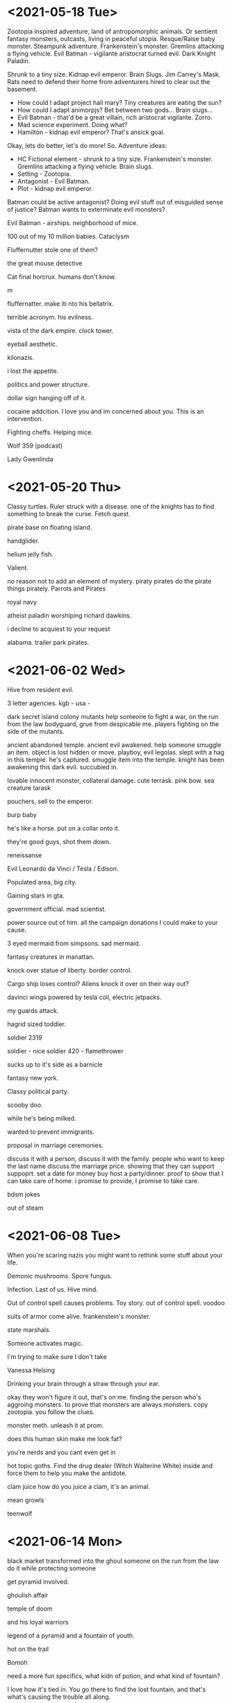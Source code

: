 * <2021-05-18 Tue>
Zootopia inspired adventure, land of antropomorphic animals. Or sentient fantasy monsters, outcasts, living in peaceful utopia.
Resque/Raise baby monster.
Steampunk adventure. Frankenstein's monster.
Gremlins attacking a flying vehicle.
Evil Batman - vigilante aristocrat turned evil. Dark Knight Paladin.

Shrunk to a tiny size.
Kidnap evil emperor.
Brain Slugs.
Jim Carrey's Mask.
Rats need to defend their home from adventurers hired to clear out the basement.

- How could I adapt project hail mary? Tiny creatures are eating the sun?
- How could I adapt animorpjs? Bet between two gods... Brain slugs...
- Evil Batman - that'd be a great villain, rich aristocrat vigilante. Zorro.
- Mad science experiment. Doing what?
- Hamilton - kidnap evil emperor? That's ansick goal.
Okay, lets do better, let's do more!
So. Adventure ideas:
- HC Fictional element - shrunk to a tiny size. Frankenstein's monster. Gremlins attacking a flying vehicle. Brain slugs.
- Setting - Zootopia.
- Antagonist - Evil Batman.
- Plot - kidnap evil emperor.

Batman could be active antagonist? Doing evil stuff out of misguided sense of justice?
Batman wants to exterminate evil monsters?

Evil Batman - airships.
neighborhood of mice.

100 out of my 10 million babies.
Cataclysm

Fluffernutter stole one of them?

the great mouse detective

Cat final horcrux.
humans don't know.

m

fluffernatter.
make iti nto his bellatrix.

terrible acronym.
his evilness.

vista of the dark empire.
clock tower.

eyeball aesthetic.

kilonazis.

i lost the appetite.

politics and power structure.


dollar sign hanging off of it.

cocaine addcition.
I love you and im concerned about you. This is an intervention.

Fighting cheffs. Helping mice.

Wolf 359 (podcast)

Lady Gwenlinda
* <2021-05-20 Thu>
Classy turtles.
Ruler struck with a disease. one of the knights has to find something to break the curse. Fetch quest.

pirate base on floating island.

handglider.

helium jelly fish.

Valient.

no reason not to add an element of mystery.
piraty pirates do the pirate things pirately.
Parrots and Pirates

royal navy

atheist paladin
worshiping richard dawkins.

i decline to acquiest to your request

alabama. trailer park pirates.
* <2021-06-02 Wed>

Hive from resident evil.

3 letter agencies.
kgb -
usa -

dark secret
island colony
mutants
help someone to fight a war, on the run from the law
bodyguard, grue from despicable me.
players fighting on the side of the mutants.

ancient abandoned temple.
ancient evil awakened.
help someone smuggle an item.
object is lost hidden or move.
playboy, evil legolas.
slept with a hag in this temple.
he's captured.
smuggle item into the temple.
knight has been awakening this dark evil.
succubied in.

lovable innocent monster, collateral damage.
cute terrask. pink bow.
sea creature
tarask

pouchers, sell to the emperor.

burp baby

he's like a horse.
put on a collar onto it.

they're good guys, shot them down.



reneissanse

Evil Leonardo da Vinci / Tesla / Edison.

Populated area, big city.

Gaining stars in gta.

government official.
mad scientist.

power source out of him.
all the campaign donations I could make to your cause.

3 eyed mermaid from simpsons.
sad mermaid.

fantasy creatures in manattan.

knock over statue of liberty.
border control.

 Cargo ship loses control?
Aliens knock it over on their way out?

davinci wings powered by tesla coil, electric jetpacks.

my guards attack.

hagrid sized toddler.

soldier 2319

soldier - nice
soldier 420 - flamethrower

sucks up to it's side as a barnicle

fantasy new york.

Classy political party.


scooby doo.

while he's being milked.

wanted to prevent immigrants.

proposal in marriage ceremonies.

discuss it with a person, discuss it with the family.
people who want to keep the last name discuss the marriage price.
showing that they can support suppoprt.
set a date for money buy
host a party/dinner.
proof to show that I can take care of home.
i promise to provide, I promise to take care.

bdsm jokes


out of steam
* <2021-06-08 Tue>

When you're scaring nazis you might want to rethink some stuff about your life.

Demonic mushrooms.
Spore fungus.

Infection.
Last of us.
Hive mind.

Out of control spell causes problems.
Toy story.
out of control spell.
voodoo

suits of armor come alive.
frankenstein's monster.

state marshals.

Someone activates magic.

I'm trying to make sure I don't take

Vanessa Helsing

Drinking your brain through a straw through your ear.

okay they won't figure it out, that's on me.
finding the person who's aggroing monsters.
to prove that monsters are always monsters.
copy zootopia. you follow the clues.

monster meth.
unleash it at prom.

does this human skin make me look fat?

you're nerds and you cant even get in

hot topic goths.
Find the drug dealer (Witch Walterine White) inside and force them to help you make the antidote.

clam juice
how do you juice a clam, it's an animal.

mean growls

teenwolf
* <2021-06-14 Mon>
black market
transformed into the ghoul
someone on the run from the law
do it while protecting someone

get pyramid involved.

ghoulish affair

temple of doom

and his loyal warriors

legend of a pyramid and a fountain of youth.

hot on the trail

Bomoh

need a more fun specifics, what kidn of potion, and what kind of fountain?

I love how it's tied in. You go there to find the lost fountain, and that's what's causing the trouble all along.

Mundungu sold the potions by claiming that they grant unparalleled vitality and [fighting powers].

how does the shaman fit in? Does he know where the potions came from?
do we need the spirit summoning? He's the one who's peddling the potions.Can he just

third p word.
potion peddler.
bad potion peddler
creepy potion peddler.
Powerful priceless
pallid pathetic
petty
profane
paranormal
Perilous
